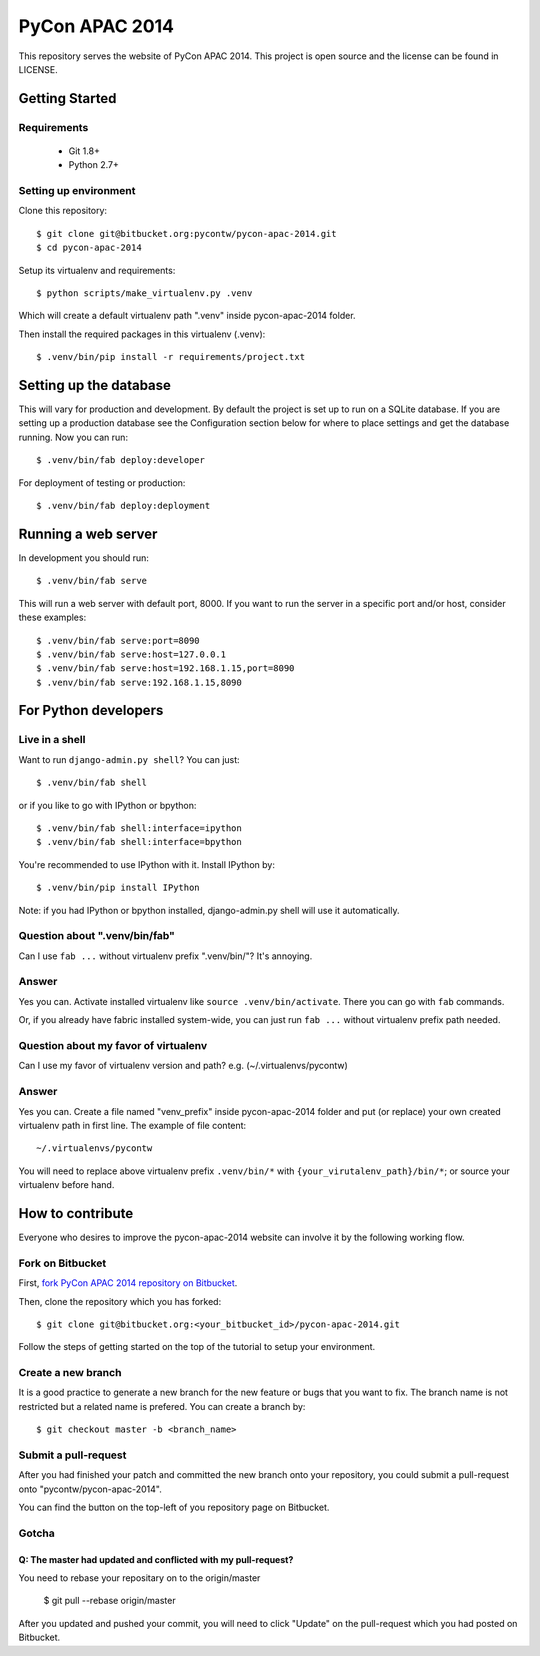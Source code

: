 ===============
PyCon APAC 2014
===============

This repository serves the website of PyCon APAC 2014.
This project is open source and the license can be found in LICENSE.


Getting Started
---------------

Requirements
~~~~~~~~~~~~

 * Git 1.8+
 * Python 2.7+

Setting up environment
~~~~~~~~~~~~~~~~~~~~~~

Clone this repository::

    $ git clone git@bitbucket.org:pycontw/pycon-apac-2014.git
    $ cd pycon-apac-2014

Setup its virtualenv and requirements::

    $ python scripts/make_virtualenv.py .venv

Which will create a default virtualenv path ".venv" inside pycon-apac-2014
folder.

Then install the required packages in this virtualenv (.venv)::

    $ .venv/bin/pip install -r requirements/project.txt


Setting up the database
-----------------------

This will vary for production and development. By default the project is set
up to run on a SQLite database. If you are setting up a production database
see the Configuration section below for where to place settings and get the
database running. Now you can run::

    $ .venv/bin/fab deploy:developer

For deployment of testing or production::

    $ .venv/bin/fab deploy:deployment

Running a web server
--------------------

In development you should run::

    $ .venv/bin/fab serve

This will run a web server with default port, 8000. If you want to run the
server in a specific port and/or host, consider these examples::

    $ .venv/bin/fab serve:port=8090
    $ .venv/bin/fab serve:host=127.0.0.1
    $ .venv/bin/fab serve:host=192.168.1.15,port=8090
    $ .venv/bin/fab serve:192.168.1.15,8090


For Python developers
---------------------

Live in a shell
~~~~~~~~~~~~~~~

Want to run ``django-admin.py shell``? You can just::

    $ .venv/bin/fab shell

or if you like to go with IPython or bpython::

    $ .venv/bin/fab shell:interface=ipython
    $ .venv/bin/fab shell:interface=bpython

You're recommended to use IPython with it. Install IPython by::

    $ .venv/bin/pip install IPython

Note: if you had IPython or bpython installed, django-admin.py shell will use
it automatically.

Question about ".venv/bin/fab"
~~~~~~~~~~~~~~~~~~~~~~~~~~~~~~

Can I use ``fab ...`` without virtualenv prefix ".venv/bin/"?  It's annoying.

Answer
~~~~~~

Yes you can. Activate installed virtualenv like
``source .venv/bin/activate``. There you can go with ``fab`` commands.

Or, if you already have fabric installed system-wide, you can just run
``fab ...`` without virtualenv prefix path needed.

Question about my favor of virtualenv
~~~~~~~~~~~~~~~~~~~~~~~~~~~~~~~~~~~~~

Can I use my favor of virtualenv version and path?
e.g. (~/.virtualenvs/pycontw)

Answer
~~~~~~

Yes you can. Create a file named "venv_prefix" inside pycon-apac-2014
folder and put (or replace) your own created virtualenv path in first line.
The example of file content::

    ~/.virtualenvs/pycontw

You will need to replace above virtualenv prefix ``.venv/bin/*`` with
``{your_virutalenv_path}/bin/*``; or source your virtualenv before hand.


How to contribute
-----------------

Everyone who desires to improve the pycon-apac-2014 website can involve it
by the following working flow.

Fork on Bitbucket
~~~~~~~~~~~~~~~~~

First, `fork PyCon APAC 2014 repository on Bitbucket <https://bitbucket.org/pycontw/pycon-apac-2014/fork>`_.

Then, clone the repository which you has forked::

    $ git clone git@bitbucket.org:<your_bitbucket_id>/pycon-apac-2014.git

Follow the steps of getting started on the top of the tutorial to setup
your environment.

Create a new branch
~~~~~~~~~~~~~~~~~~~

It is a good practice to generate a new branch for the new feature or
bugs that you want to fix. The branch name is not restricted but a
related name is prefered. You can create a branch by::

    $ git checkout master -b <branch_name>

Submit a pull-request
~~~~~~~~~~~~~~~~~~~~~

After you had finished your patch and committed the new branch onto your
repository, you could submit a pull-request onto "pycontw/pycon-apac-2014".

You can find the button on the top-left of you repository page on Bitbucket.

Gotcha
~~~~~~

Q: The master had updated and conflicted with my pull-request?
==============================================================

You need to rebase your repositary on to the origin/master

    $ git pull --rebase origin/master

After you updated and pushed your commit, you will need to click "Update"
on the pull-request which you had posted on Bitbucket.
